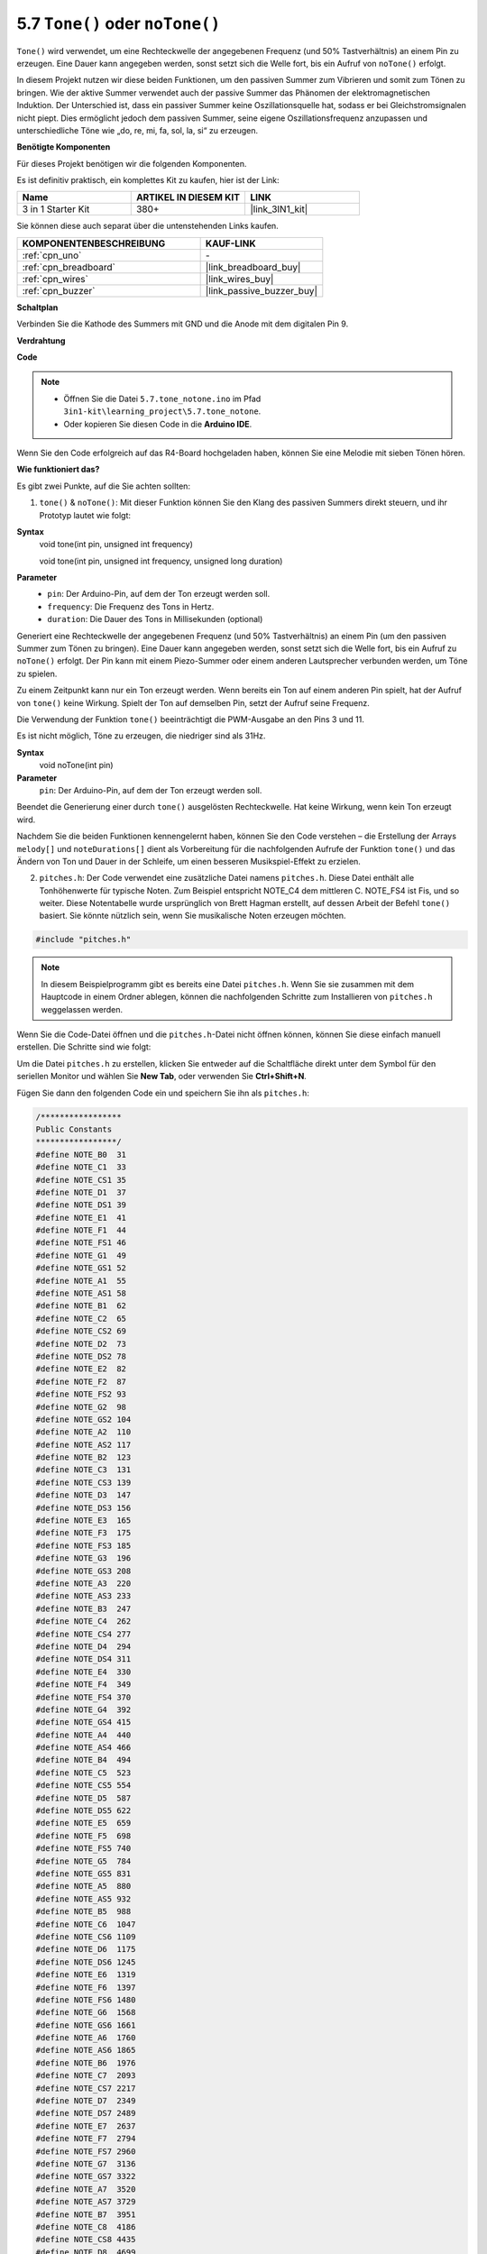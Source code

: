 .. _ar_passive_buzzer:

.. _ar_map:

5.7 ``Tone()`` oder ``noTone()``
===================================

``Tone()`` wird verwendet, um eine Rechteckwelle der angegebenen Frequenz (und 50% Tastverhältnis) an einem Pin zu erzeugen. Eine Dauer kann angegeben werden, sonst setzt sich die Welle fort, bis ein Aufruf von ``noTone()`` erfolgt.

In diesem Projekt nutzen wir diese beiden Funktionen, um den passiven Summer zum Vibrieren und somit zum Tönen zu bringen.
Wie der aktive Summer verwendet auch der passive Summer das Phänomen der elektromagnetischen Induktion. 
Der Unterschied ist, dass ein passiver Summer keine Oszillationsquelle hat, sodass er bei Gleichstromsignalen nicht piept.
Dies ermöglicht jedoch dem passiven Summer, seine eigene Oszillationsfrequenz anzupassen und unterschiedliche Töne wie „do, re, mi, fa, sol, la, si“ zu erzeugen.

**Benötigte Komponenten**

Für dieses Projekt benötigen wir die folgenden Komponenten.

Es ist definitiv praktisch, ein komplettes Kit zu kaufen, hier ist der Link: 

.. list-table::
    :widths: 20 20 20
    :header-rows: 1

    *   - Name	
        - ARTIKEL IN DIESEM KIT
        - LINK
    *   - 3 in 1 Starter Kit
        - 380+
        - |link_3IN1_kit|

Sie können diese auch separat über die untenstehenden Links kaufen.

.. list-table::
    :widths: 30 20
    :header-rows: 1

    *   - KOMPONENTENBESCHREIBUNG
        - KAUF-LINK

    *   - :ref:`cpn_uno`
        - \-
    *   - :ref:`cpn_breadboard`
        - |link_breadboard_buy|
    *   - :ref:`cpn_wires`
        - |link_wires_buy|
    *   - :ref:`cpn_buzzer`
        - |link_passive_buzzer_buy|

**Schaltplan**

.. image:: img/circuit_6.1_passive.png

Verbinden Sie die Kathode des Summers mit GND und die Anode mit dem digitalen Pin 9. 

**Verdrahtung**

.. image:: img/5.7_tone_bb.png
    :width: 600
    :align: center

**Code**

.. note::

    * Öffnen Sie die Datei ``5.7.tone_notone.ino`` im Pfad ``3in1-kit\learning_project\5.7.tone_notone``.
    * Oder kopieren Sie diesen Code in die **Arduino IDE**.
    
    

.. raw:: html

    <iframe src=https://create.arduino.cc/editor/sunfounder01/9212e985-1f31-4bd9-bee6-f29357035aae/preview?embed style="height:510px;width:100%;margin:10px 0" frameborder=0></iframe>
    
Wenn Sie den Code erfolgreich auf das R4-Board hochgeladen haben, können Sie eine Melodie mit sieben Tönen hören.

**Wie funktioniert das?**

Es gibt zwei Punkte, auf die Sie achten sollten:

1. ``tone()`` & ``noTone()``: Mit dieser Funktion können Sie den Klang des passiven Summers direkt steuern, und ihr Prototyp lautet wie folgt:

**Syntax**
    void tone(int pin, unsigned int frequency)

    void tone(int pin, unsigned int frequency, unsigned long duration)

**Parameter**
    * ``pin``: Der Arduino-Pin, auf dem der Ton erzeugt werden soll.
    * ``frequency``: Die Frequenz des Tons in Hertz.
    * ``duration``: Die Dauer des Tons in Millisekunden (optional)

Generiert eine Rechteckwelle der angegebenen Frequenz (und 50% Tastverhältnis) an einem Pin (um den passiven Summer zum Tönen zu bringen). Eine Dauer kann angegeben werden, sonst setzt sich die Welle fort, bis ein Aufruf zu ``noTone()`` erfolgt.
Der Pin kann mit einem Piezo-Summer oder einem anderen Lautsprecher verbunden werden, um Töne zu spielen.

Zu einem Zeitpunkt kann nur ein Ton erzeugt werden. Wenn bereits ein Ton auf einem anderen Pin spielt, hat der Aufruf von ``tone()`` keine Wirkung. Spielt der Ton auf demselben Pin, setzt der Aufruf seine Frequenz.

Die Verwendung der Funktion ``tone()`` beeinträchtigt die PWM-Ausgabe an den Pins 3 und 11.

Es ist nicht möglich, Töne zu erzeugen, die niedriger sind als 31Hz.

**Syntax**
    void noTone(int pin)

**Parameter**
    ``pin``: Der Arduino-Pin, auf dem der Ton erzeugt werden soll.

Beendet die Generierung einer durch ``tone()`` ausgelösten Rechteckwelle. Hat keine Wirkung, wenn kein Ton erzeugt wird.

Nachdem Sie die beiden Funktionen kennengelernt haben, können Sie den Code verstehen – die Erstellung der Arrays ``melody[]`` und ``noteDurations[]`` dient als Vorbereitung für die nachfolgenden Aufrufe der Funktion ``tone()`` und das Ändern von Ton und Dauer in der Schleife, um einen besseren Musikspiel-Effekt zu erzielen.

2. ``pitches.h``: Der Code verwendet eine zusätzliche Datei namens ``pitches.h``. Diese Datei enthält alle Tonhöhenwerte für typische Noten. Zum Beispiel entspricht NOTE_C4 dem mittleren C. NOTE_FS4 ist Fis, und so weiter. Diese Notentabelle wurde ursprünglich von Brett Hagman erstellt, auf dessen Arbeit der Befehl ``tone()`` basiert. Sie könnte nützlich sein, wenn Sie musikalische Noten erzeugen möchten.

.. code-block:: arduino

    #include "pitches.h"

.. note::
    In diesem Beispielprogramm gibt es bereits eine Datei ``pitches.h``. Wenn Sie sie zusammen mit dem Hauptcode in einem Ordner ablegen, können die nachfolgenden Schritte zum Installieren von ``pitches.h`` weggelassen werden.

.. image:: img/image123.png

Wenn Sie die Code-Datei öffnen und die
``pitches.h``-Datei nicht öffnen können, können Sie diese einfach manuell erstellen. Die Schritte sind wie
folgt:

Um die Datei ``pitches.h`` zu erstellen, klicken Sie entweder auf die Schaltfläche direkt unter dem Symbol für den seriellen Monitor und wählen Sie **New Tab**, oder verwenden Sie **Ctrl+Shift+N**.

.. image:: img/image124.png

Fügen Sie dann den folgenden Code ein und speichern Sie ihn als ``pitches.h``:

.. code-block:: arduino

    /*****************
    Public Constants
    *****************/
    #define NOTE_B0  31
    #define NOTE_C1  33
    #define NOTE_CS1 35
    #define NOTE_D1  37
    #define NOTE_DS1 39
    #define NOTE_E1  41
    #define NOTE_F1  44
    #define NOTE_FS1 46
    #define NOTE_G1  49
    #define NOTE_GS1 52
    #define NOTE_A1  55
    #define NOTE_AS1 58
    #define NOTE_B1  62
    #define NOTE_C2  65
    #define NOTE_CS2 69
    #define NOTE_D2  73
    #define NOTE_DS2 78
    #define NOTE_E2  82
    #define NOTE_F2  87
    #define NOTE_FS2 93
    #define NOTE_G2  98
    #define NOTE_GS2 104
    #define NOTE_A2  110
    #define NOTE_AS2 117
    #define NOTE_B2  123
    #define NOTE_C3  131
    #define NOTE_CS3 139
    #define NOTE_D3  147
    #define NOTE_DS3 156
    #define NOTE_E3  165
    #define NOTE_F3  175
    #define NOTE_FS3 185
    #define NOTE_G3  196
    #define NOTE_GS3 208
    #define NOTE_A3  220
    #define NOTE_AS3 233
    #define NOTE_B3  247
    #define NOTE_C4  262
    #define NOTE_CS4 277
    #define NOTE_D4  294
    #define NOTE_DS4 311
    #define NOTE_E4  330
    #define NOTE_F4  349
    #define NOTE_FS4 370
    #define NOTE_G4  392
    #define NOTE_GS4 415
    #define NOTE_A4  440
    #define NOTE_AS4 466
    #define NOTE_B4  494
    #define NOTE_C5  523
    #define NOTE_CS5 554
    #define NOTE_D5  587
    #define NOTE_DS5 622
    #define NOTE_E5  659
    #define NOTE_F5  698
    #define NOTE_FS5 740
    #define NOTE_G5  784
    #define NOTE_GS5 831
    #define NOTE_A5  880
    #define NOTE_AS5 932
    #define NOTE_B5  988
    #define NOTE_C6  1047
    #define NOTE_CS6 1109
    #define NOTE_D6  1175
    #define NOTE_DS6 1245
    #define NOTE_E6  1319
    #define NOTE_F6  1397
    #define NOTE_FS6 1480
    #define NOTE_G6  1568
    #define NOTE_GS6 1661
    #define NOTE_A6  1760
    #define NOTE_AS6 1865
    #define NOTE_B6  1976
    #define NOTE_C7  2093
    #define NOTE_CS7 2217
    #define NOTE_D7  2349
    #define NOTE_DS7 2489
    #define NOTE_E7  2637
    #define NOTE_F7  2794
    #define NOTE_FS7 2960
    #define NOTE_G7  3136
    #define NOTE_GS7 3322
    #define NOTE_A7  3520
    #define NOTE_AS7 3729
    #define NOTE_B7  3951
    #define NOTE_C8  4186
    #define NOTE_CS8 4435
    #define NOTE_D8  4699
    #define NOTE_DS8 49
